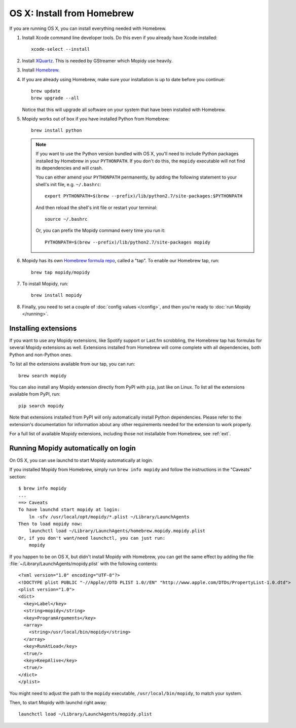 ***************************
OS X: Install from Homebrew
***************************

If you are running OS X, you can install everything needed with Homebrew.

#. Install Xcode command line developer tools. Do this even if you already have
   Xcode installed::

       xcode-select --install

#. Install `XQuartz <http://xquartz.macosforge.org/>`_. This is needed by
   GStreamer which Mopidy use heavily.

#. Install `Homebrew <https://github.com/Homebrew/homebrew>`_.

#. If you are already using Homebrew, make sure your installation is up to
   date before you continue::

       brew update
       brew upgrade --all

   Notice that this will upgrade all software on your system that have been
   installed with Homebrew.

#. Mopidy works out of box if you have installed Python from Homebrew::

       brew install python

   .. note::

       If you want to use the Python version bundled with OS X, you'll need to
       include Python packages installed by Homebrew in your ``PYTHONPATH``.
       If you don't do this, the ``mopidy`` executable will not find its
       dependencies and will crash.

       You can either amend your ``PYTHONPATH`` permanently, by adding the
       following statement to your shell's init file, e.g. ``~/.bashrc``::

           export PYTHONPATH=$(brew --prefix)/lib/python2.7/site-packages:$PYTHONPATH

       And then reload the shell's init file or restart your terminal::

           source ~/.bashrc

       Or, you can prefix the Mopidy command every time you run it::

           PYTHONPATH=$(brew --prefix)/lib/python2.7/site-packages mopidy

#. Mopidy has its own `Homebrew formula repo
   <https://github.com/mopidy/homebrew-mopidy>`_, called a "tap". To enable our
   Homebrew tap, run::

       brew tap mopidy/mopidy

#. To install Mopidy, run::

       brew install mopidy

#. Finally, you need to set a couple of :doc:`config values </config>`, and
   then you're ready to :doc:`run Mopidy </running>`.


Installing extensions
=====================

If you want to use any Mopidy extensions, like Spotify support or Last.fm
scrobbling, the Homebrew tap has formulas for several Mopidy extensions as
well. Extensions installed from Homebrew will come complete with all
dependencies, both Python and non-Python ones.

To list all the extensions available from our tap, you can run::

    brew search mopidy

You can also install any Mopidy extension directly from PyPI with ``pip``, just
like on Linux. To list all the extensions available from PyPI, run::

    pip search mopidy

Note that extensions installed from PyPI will only automatically install Python
dependencies. Please refer to the extension's documentation for information
about any other requirements needed for the extension to work properly.

For a full list of available Mopidy extensions, including those not installable
from Homebrew, see :ref:`ext`.


Running Mopidy automatically on login
=====================================

On OS X, you can use launchd to start Mopidy automatically at login.

If you installed Mopidy from Homebrew, simply run ``brew info mopidy`` and
follow the instructions in the "Caveats" section::

    $ brew info mopidy
    ...
    ==> Caveats
    To have launchd start mopidy at login:
        ln -sfv /usr/local/opt/mopidy/*.plist ~/Library/LaunchAgents
    Then to load mopidy now:
        launchctl load ~/Library/LaunchAgents/homebrew.mopidy.mopidy.plist
    Or, if you don't want/need launchctl, you can just run:
        mopidy

If you happen to be on OS X, but didn't install Mopidy with Homebrew, you can
get the same effect by adding the file
:file:`~/Library/LaunchAgents/mopidy.plist` with the following contents::

    <?xml version="1.0" encoding="UTF-8"?>
    <!DOCTYPE plist PUBLIC "-//Apple//DTD PLIST 1.0//EN" "http://www.apple.com/DTDs/PropertyList-1.0.dtd">
    <plist version="1.0">
    <dict>
      <key>Label</key>
      <string>mopidy</string>
      <key>ProgramArguments</key>
      <array>
        <string>/usr/local/bin/mopidy</string>
      </array>
      <key>RunAtLoad</key>
      <true/>
      <key>KeepAlive</key>
      <true/>
    </dict>
    </plist>

You might need to adjust the path to the ``mopidy`` executable,
``/usr/local/bin/mopidy``, to match your system.

Then, to start Mopidy with launchd right away::

    launchctl load ~/Library/LaunchAgents/mopidy.plist
